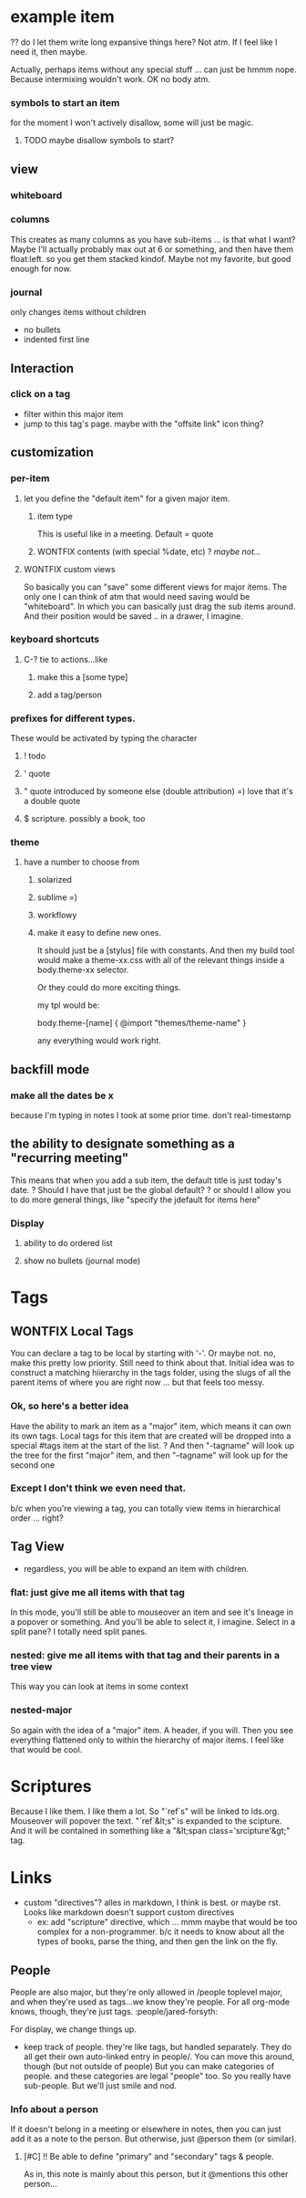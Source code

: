 
* example item
:PROPERTIES:
:collapsed: true
:type: note | todo | question | quote | qquote | file | major
-- major items only --
// body will be found in [slug]/_index.org
:slug: example-item
// first item == grid size
// (x y [width] [height]) - is auto
:whiteboard: 10 (100 200) (0 50) (10 20 - 100) (350 400 200 -)


* users
For the moment, I won't have anything hosted -- you run it locally. I
can make it pretty easy to run locally, though. Could I package it up
to run on windows? Looks like Node'll install just fine!

http://dailyjs.com/2012/05/03/windows-and-node-1/
** auth
Maybe let people start outlining before they're even logged in. Give
them a taste, so they can get hooked ;)
* Major Items
Making something a major item will make the font size bigger, I
imagine.
** they are allowed to be used as tags.
Ha! that way, not everything can be a tag. Also, non-major items don't
need slugs! Right? Because they can't be referenced in any
way. Pretty sure. This is *awesome*.
** you can view them alone
whiteboard
columns
* bend
** types
*** org-mode
*** db? (sometime in the future... not first priority)
** export
use #+INCLUDE: "file-name.org" src
for each major item.
*** org-mode =)
*** pdf?
*** html?
*** latex?
*** beamer?
*** or maybe just refer you to emacs =)
** file organization
I think that each major-item will get it's own folder. The name can be
the slug.
** file attachment
? do I want attachment organization to be recognizable via the directory structure? 
*** Yes
I think I'll give each major item a directory. so....
/major-one/_index.org
/major-one/file1.png
/major-one/sub-major-1.org
/major-2/_index.org
/major-2/file.doc
/major-2/frown.jpeg
/major-3/other.org
**** Also: auto-list
If there are any files not explicitly "attached", list them at the end
** version control!!!
So what's the deal here? It would be super awesome if you could VC
your org-mode files, and they would do something reasonable. Do I
want to be able to auto-merge reasonably?
*** Things in the way of auto-merge
**** renaming a tag/item, or rearranging them
Merge conflicts would be big old gnarly bears. Of course, I could
give it the old college try. But I don't know just how successful I
would be.
***** check for edit difference
***** check for same/similar children
***** check for items that are missing in the current tree.
** Note Types:
Major notes ... is a type. So no weird mixings. =) awesome.
# Some types of notes are allowed to have a "blank" title. In that
# case, they must define their own "slugify" method. For example, the
# reference is allowed to be blank. So  -- *tabling this. For the time
# being, only major notes need slugs.*
*** General Org Syntax I support:
**** In the title
TODO | DONE
:T:A:GS:
? PRIORITY [#A] etc.
**** In the properties
:ID: UID
:CATEGORY: category
? :ORDERED:
**** In the body
CLOCK: [timestamp] =&gt; HH:MM
CLOCK: [timestamp]--[timestamp] =&gt; HH:MM
DEADLINE: &lt;timestamp&gt;
SCHEDULED: &lt;timestamp&gt;
CLOSED: &lt;timestamp&gt;

Time stamps:
DATE = YYYY-MM-DD DAYNAME

REPEATER follows the patter:
    MARK VALUE UNIT
    MARK is + (cumulate type), ++ (catch-up type) or .+ (restart type).
    VALUE is a number.
    UNIT is a character among h (hour), d (day), w (week), m (month), y (year).
    MARK, VALUE and UNIT are not separated by whitespace characters.

&lt;DATE TIME REPEATER&gt;                         (active)
[DATE TIME REPEATER]                         (inactive)
&lt;DATE TIME REPEATER&gt;--&lt;DATE TIME REPEATER&gt;   (active range)
&lt;DATE TIME-TIME REPEATER&gt;                    (active range)
[DATE TIME REPEATER]--[DATE TIME REPEATER]   (inactive range)
[DATE TIME-TIME REPEATER]                    (inactive range)

*** Major note
// body will be found in [slug]/_index.org
:type: major
:slug: example-item
// first item == grid size
// (x y [width] [height]) - is auto
:whiteboard: 10 (100 200) (0 50) (10 20 - 100) (350 400 200 -)
*** just a file
I think I should special-case this. Because generally things will be
able to have files attached to them .. right? or should I stick to my
guns, and only allow files by themselves. Yeah. Can they have children?
:type: file
:name: file-name.ext
:preview-inline: bool
If it's previewable, and preview-inline is true, just stick it in there.
*** question [icon]
:type: question
*** someone else's question
:type: question
:asker: @person
*** todo
:type: todo
:deadline: &lt;date&gt;
:completed: &lt;date&gt;
should I just manage the status via tags? hmmm
:status: ?? 
*** decide (a decision needs to be made). meybe call this choose instead.
Acts like a radio button group
:type: decide
:picked: #
*** reference/citation
Have the ability to mark a major note as a "book review" or something
along those lines. Notes about a book. So the default item is a
reference with the said book filled in.
:type: reference
:work: name of work...?
:page: page number
*** file attachment! =) just file name.
if it's marked "preview", then show the preview inline. Otherwise popover?
**** Previewable File Types
***** html
first 10 lines
***** txt
first 10 lines
***** png
***** jpeg
***** gif
**** Maybe
***** doc
***** pdf
***** odt
** Format constraints
*** I think I'll restrict them to starting their item with either a letter or a number. 
Because then, I can do special things, like making it a todo when
they start with ! *So I decided not to enforce this* for the time being
** slugs
every item has a "slug". That way tags are more intuitive.
*** ? should this be globally unique? probably not.
*** ? what when two items with the same slug are put in the same list?
(if it wasn't done through the gui) we complain, and let the user figure it out.
*** created by lower(remove(all non alphanum except -)) -join first 3 words
*** Doesn't need to be static.
I just have to check all connections when you do change something.
** Format for things
Should it be markdown? restructuredtext? Some fancy things (like my
scripture awesomeness) can't really be captured by rst or md. It
would need to be html. Hmmm... but typing on the backend would be
much more awesome in rst or md. or org.
*** Well, since I don't let people start with wierd characters
I could always check. And if the text starts with &lt;div&gt;, then it's
html. Otherwise, it's org. (mk maybe rst. jury's still out).

* error handling
** Need a relatively robust way of letting the user know that they messed up the backend org files.
* UI
** input
*** prevent taggage
So if they input "text text text :taglike:taglike:" I don't want to
swollow it. So I think I'll end all of their input (where there are
no tags to be found) with '. And then I'll strip it off on read. If
there are tags defined, then the "taglikes" at the end of their stuff
won't be confusing.
*** prevent HTMLage
If they put in "&lt;" or "&gt;", then they just forfeighted org
back-conversion. boo hoo. Otherwise (as long as there's nothing else
funny going on), I'll convert back to org-modish. Then you'll
have *bold* and /italics/ and such. 
*** newlines
For now, I won't allow them. Just make another item. Yup.
So, the org-mode output items will be full of ghastly long
lines. deal with it.
Tags will be only alphanum and - for spaces. and / for
nesting. then : to sep.
So my title line can look like:

 *** text text text :tag:tag:tag:
 :properties:
 :thing1:
 :thing2:
 :end:
 ?? do I let them write long expansive things here? Not atm. If I
 feel like I need it, then maybe.

Actually, perhaps items without any special stuff ... can just be
hmmm nope. Because intermixing wouldn't work. OK no body atm.
*** symbols to start an item
for the moment I won't actively disallow, some will just be magic. 
**** TODO maybe disallow symbols to start?
** view
*** whiteboard
*** columns
This creates as many columns as you have sub-items ... is that what I
want? Maybe I'll actually probably max out at 6 or something, and
then have them float:left. so you get them stacked kindof. Maybe not
my favorite, but good enough for now.
*** journal
only changes items without children
- no bullets
- indented first line
** Interaction
*** click on a tag
- filter within this major item
- jump to this tag's page. maybe with the "offsite link" icon thing?
** customization
*** per-item
**** let you define the "default item" for a given major item.
***** item type
This is useful like in a meeting. Default = quote
***** WONTFIX contents (with special %date, etc) ? /maybe not.../
**** WONTFIX custom views
# not doing this atm. If I think of other usefule views, come back to this.
So basically you can "save" some different views for major items. The only
one I can think of atm that would need saving would be
"whiteboard". In which you can basically just drag the sub items
around. And their position would be saved .. in a drawer, I imagine. 
*** keyboard shortcuts
**** C-? tie to actions...like
***** make this a [some type]
***** add a tag/person
*** prefixes for different types.
These would be activated by typing the character
**** ! todo
**** ' quote
**** " quote introduced by someone else (double attribution) =) love that it's a double quote
**** $ scripture. possibly a book, too
*** theme
**** have a number to choose from
***** solarized
***** sublime =)
***** workflowy
***** make it easy to define new ones.
It should just be a [stylus] file with constants.
And then my build tool would make a theme-xx.css with all of the
relevant things inside a body.theme-xx selector.

Or they could do more exciting things. 

my tpl would be:

body.theme-[name] {
  @import "themes/theme-name"
}

any everything would work right.

** backfill mode
*** make all the dates be x
because I'm typing in notes I took at some prior time. don't real-timestamp
** the ability to designate something as a "recurring meeting"
This means that when you add a sub item, the default title is just today's date.
? Should I have that just be the global default?
? or should I allow you to do more general things, like "specify the
jdefault for items here"
*** Display
**** ability to do ordered list
**** show no bullets (journal mode)
* Tags
** WONTFIX Local Tags
You can declare a tag to be local by starting with '-'. Or maybe
not. no, make this pretty low priority. Still need to think about
that.
Initial idea was to construct a matching hiierarchy in the tags
folder, using the slugs of all the parent items of where you are
right now ... but that feels too messy.
*** Ok, so here's a better idea
Have the ability to mark an item as a "major" item, which means it
can own its own tags. Local tags for this item that are created will
be dropped into a special #tags item at the start of the list. ?
And then "-tagname" will look up the tree for the first "major" item,
and then "--tagname" will look up for the second one 
*** Except I don't think we even need that.
b/c when you're viewing a tag, you can totally view items in
hierarchical order ... right?
** Tag View
- regardless, you will be able to expand an item with children.
*** flat: just give me all items with that tag
In this mode, you'll still be able to mouseover an item and see it's
lineage in a popover or something. And you'll be able to select it, I
imagine. Select in a split pane? I totally need split panes.
*** nested: give me all items with that tag and their parents in a tree view
This way you can look at items in some context
*** nested-major
So again with the idea of a "major" item. A header, if you will. Then
you see everything flattened only to within the hierarchy of major
items. I feel like that would be cool.
* Scriptures
Because I like them. I like them a lot.
So "`ref`s" will be linked to lds.org. Mouseover will popover the
text. "`ref`&lt;s" is expanded to the scipture. And it will be contained
in something like a "&lt;span class='srcipture'&gt;" tag.
* Links
- custom "directives"? alles in markdown, I think is best. or maybe
  rst. Looks like markdown doesn't support custom directives
  - ex: add "scripture" directive, which ... mmm maybe that would be
    too complex for a non-programmer. b/c it needs to know about all
    the types of books, parse the thing, and then gen the link on the fly.
** People
People are also major, but they're only allowed in /people toplevel
major, and when they're used as tags...we know they're people. For
all org-mode knows, though, they're just tags. :people/jared-forsyth:

For display, we change things up.

- keep track of people. they're like tags, but handled
  separately. They do all get their own auto-linked entry in
  people/. You can move this around, though (but not outside of
  people) But you can make categories of people. and these categories
  are legal "people" too. So you really have sub-people. But we'll
  just smile and nod.
*** Info about a person
If it doesn't belong in a meeting or elsewhere in notes, then you can
just add it as a note to the person. But otherwise, just @person them
(or similar).
**** [#C] !! Be able to define "primary" and "secondary" tags & people.
As in, this note is mainly about this person, but it @mentions this other person...
